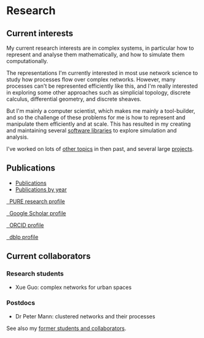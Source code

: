 * Research

** Current interests

   My current research interests are in complex systems, in particular
   how to represent and analyse them mathematically, and how to
   simulate them computationally.

   The representations I'm currently interested in most use network
   science to study how processes flow over complex networks. However,
   many processes can't be represented efficiently like this, and I'm
   really interested in exploring some other approaches such as
   simplicial topology, discrete calculus, differential geometry, and
   discrete sheaves.

   But I'm mainly a computer scientist, which makes me mainly a
   tool-builder, and so the challenge of these problems for me is how
   to represent and manipulate them efficiently and at scale. This has
   resulted in my creating and maintaining several [[link:/development/projects][software libraries]]
   to explore simulation and analysis.

   I've worked on lots of [[link:/research/old-research-interests/][other topics]] in then past, and several large
   [[link:/research/projects/][projects]].

** Publications

   - [[link:/research/publications][Publications]]
   - [[link:/research/publications-by-year][Publications by year]]

   #+begin_export html
   <p>
     <div class="text-left">
       <p>
	 <a href="https://risweb.st-andrews.ac.uk/portal/en/persons/simon-andrew-dobson(5db65bdc-bac2-429e-b668-3083f6bc0fc5).html">
	   <img src="https://risweb.st-andrews.ac.uk/portal/resources/style/gfx/logo-foundation.svg" width="20%">
	   &nbsp; PURE research profile
	 </a>
       <p>
	 <a href="https://scholar.google.com/citations?user=AbJrH_EAAAAJ">
	   <img src="https://upload.wikimedia.org/wikipedia/commons/a/a9/Google_Scholar_logo_2015.PNG" width="20%">
	   &nbsp; Google Scholar profile
	 </a>
       <p>
	 <a href="https://orcid.org/0000-0001-9633-2103">
	   <img src="https://upload.wikimedia.org/wikipedia/commons/thumb/b/b3/ORCID_logo_with_tagline.svg/1200px-ORCID_logo_with_tagline.svg.png" width="20%">
	   &nbsp; ORCID profile
	 </a>
       <p>
	 <a href="https://dblp.org/pid/d/SimonADobson">
	   <img src="https://dblp.org/img/logo.320x120.png" width="20%">
	   &nbsp; dblp profile
	 </a>
     </div>
   #+end_export



** Current collaborators

*** Research students

    - Xue Guo: complex networks for urban spaces

*** Postdocs

    - Dr Peter Mann: clustered networks and their processes

   See also my [[link:/research/former][former students and collaborators]].

